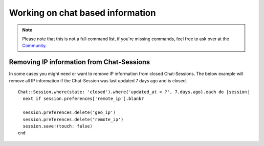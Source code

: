Working on chat based information
*********************************

.. Note:: Please note that this is not a full command list, if you're missing commands, feel free to ask over at the `Community <https://community.zammad.org>`_.

Removing IP information from Chat-Sessions
------------------------------------------

In some cases you might need or want to remove IP information from closed Chat-Sessions. 
The below example will remove all IP information if the Chat-Session was last updated 7 days ago and is closed.
::
  
  Chat::Session.where(state: 'closed').where('updated_at < ?', 7.days.ago).each do |session|
    next if session.preferences['remote_ip'].blank?

    session.preferences.delete('geo_ip')
    session.preferences.delete('remote_ip')
    session.save!(touch: false)
  end

